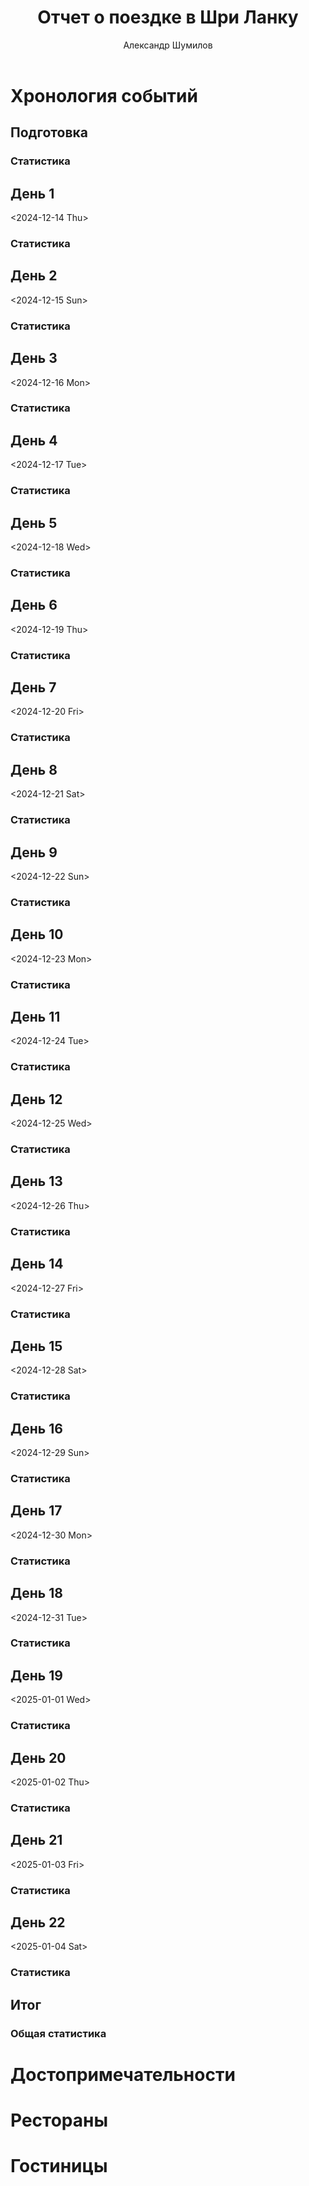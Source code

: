 #+language: ru
#+author: Александр Шумилов
#+title: Отчет о поездке в Шри Ланку
#+options: toc:2 num:nil
#+html_head: <link rel="stylesheet" type="text/css" href="https://gongzhitaao.org/orgcss/org.css"/>
#+html_head_extra: <style> img { width: 100%; } </style>
#+html_head_extra: <style> video { width: 100%; } </style>
#+html_head_extra: <style> pre { background-color: white; } </style>

#+name: distance-values
#+begin_src emacs-lisp :exports none
  (setq distance-values
        '(
          (2024-12-13 . (0 . 0))
          (2024-12-14 . (0 . 0))
          (2024-12-15 . (0 . 0))
          (2024-12-16 . (0 . 0))
          (2024-12-17 . (0 . 0))
          (2024-12-18 . (0 . 0))
          (2024-12-19 . (0 . 0))
          (2024-12-20 . (0 . 0))
          (2024-12-21 . (0 . 0))
          (2024-12-22 . (0 . 0))
          (2024-12-23 . (0 . 0))
          (2024-12-24 . (0 . 0))
          (2024-12-25 . (0 . 0))
          (2024-12-26 . (0 . 0))
          (2024-12-27 . (0 . 0))
          (2024-12-28 . (0 . 0))
          (2024-12-29 . (0 . 0))
          (2024-12-30 . (0 . 0))
          (2024-12-31 . (0 . 0))
          (2025-01-01 . (0 . 0))
          (2025-01-02 . (0 . 0))
          (2025-01-03 . (0 . 0))
          (2025-01-04 . (0 . 0))
          ))
#+end_src

#+name: get-other-date
#+begin_src emacs-lisp :exports none
(defun get-other-date (date delta)
  (intern
   (format-time-string
    "%Y-%m-%d"
    (encode-time
     (decoded-time-add
      (parse-time-string (symbol-name date))
      (make-decoded-time :day delta))))))
#+end_src

#+name: get-next-date
#+begin_src emacs-lisp :noweb yes :exports none
  <<get-other-date>>
  (defun get-next-date (date)
    (get-other-date date 1))
#+end_src

#+name: get-prev-date
#+begin_src emacs-lisp :noweb yes :exports none
  <<get-other-date>>
  (defun get-prev-date (date)
    (get-other-date date -1))
#+end_src

#+name: distances
#+begin_src emacs-lisp :noweb yes :results output :exports results :var values=distance-values :var date='2024-12-15
  <<distance-values>>
  <<get-prev-date>>
  (let* ((walk (cdr (alist-get date values)))
         (prev-date (get-prev-date date))
         (drive (- (car (alist-get date values))
                   (car (alist-get prev-date values)))))
    (princ "Дистанция\n")
    (princ (format "  Авто:   %d км\n" drive))
    (princ (format "  Пешком: %d км" walk)))
#+end_src

#+name: expenses
#+begin_src emacs-lisp :noweb yes :exports none :var date='2024-12-13 :var to-date='none :var total=0
  <<get-next-date>>
  (let ((next-date (if (eq to-date 'none)
                       (get-next-date date)
                     (get-next-date to-date))))
    (shell-command-to-string
     (concat
      "ledger -f report.ledger bal Расходы -X EUR "
      (if (equal total 0)
          "--no-total "
        "-n --balance-format \"%(display_total)\"")
      " -b "
      (symbol-name date)
      " -e "
      (symbol-name next-date))))
#+end_src

* Хронология событий
** Подготовка

*** Статистика

#+call: expenses(date='2024-12-13)

** День 1
<2024-12-14 Thu>

*** Статистика

#+call: distances(date='2024-12-14)

#+call: expenses(date='2024-12-14)

** День 2
<2024-12-15 Sun>

*** Статистика

#+call: distances(date='2024-12-15)

#+call: expenses(date='2024-12-15)

** День 3
<2024-12-16 Mon>

*** Статистика

#+call: distances(date='2024-12-16)

#+call: expenses(date='2024-12-16)

** День 4
<2024-12-17 Tue>

*** Статистика

#+call: distances(date='2024-12-17)

#+call: expenses(date='2024-12-17)

** День 5
<2024-12-18 Wed>

*** Статистика

#+call: distances(date='2024-12-18)

#+call: expenses(date='2024-12-18)

** День 6
<2024-12-19 Thu>

*** Статистика

#+call: distances(date='2024-12-19)

#+call: expenses(date='2024-12-19)

** День 7
<2024-12-20 Fri>

*** Статистика

#+call: distances(date='2024-12-20)

#+call: expenses(date='2024-12-20)

** День 8
<2024-12-21 Sat>

*** Статистика

#+call: distances(date='2024-12-21)

#+call: expenses(date='2024-12-21)

** День 9
<2024-12-22 Sun>

*** Статистика

#+call: distances(date='2024-12-22)

#+call: expenses(date='2024-12-22)

** День 10
<2024-12-23 Mon>

*** Статистика

#+call: distances(date='2024-12-23)

#+call: expenses(date='2024-12-23)

** День 11
<2024-12-24 Tue>

*** Статистика

#+call: distances(date='2024-12-24)

#+call: expenses(date='2024-12-24)

** День 12
<2024-12-25 Wed>

*** Статистика

#+call: distances(date='2024-12-25)

#+call: expenses(date='2024-12-25)

** День 13
<2024-12-26 Thu>

*** Статистика

#+call: distances(date='2024-12-26)

#+call: expenses(date='2024-12-26)

** День 14
<2024-12-27 Fri>

*** Статистика

#+call: distances(date='2024-12-27)

#+call: expenses(date='2024-12-27)

** День 15
<2024-12-28 Sat>

*** Статистика

#+call: distances(date='2024-12-28)

#+call: expenses(date='2024-12-28)

** День 16
<2024-12-29 Sun>

*** Статистика

#+call: distances(date='2024-12-29)

#+call: expenses(date='2024-12-29)

** День 17
<2024-12-30 Mon>

*** Статистика

#+call: distances(date='2024-12-30)

#+call: expenses(date='2024-12-30)

** День 18
<2024-12-31 Tue>

*** Статистика

#+call: distances(date='2024-12-31)

#+call: expenses(date='2024-12-31)

** День 19
<2025-01-01 Wed>

*** Статистика

#+call: distances(date='2025-01-01)

#+call: expenses(date='2025-01-01)

** День 20
<2025-01-02 Thu>

*** Статистика

#+call: distances(date='2025-01-02)

#+call: expenses(date='2025-01-02)

** День 21
<2025-01-03 Fri>

*** Статистика

#+call: distances(date='2025-01-03)

#+call: expenses(date='2025-01-03)

** День 22
<2025-01-04 Sat>

*** Статистика

#+call: distances(date='2025-01-04)

#+call: expenses(date='2025-01-04)

** Итог

*** Общая статистика

#+begin_src emacs-lisp :noweb yes :results output :exports results :var values=distance-values
  (let* ((pairs (mapcar 'cdr values))
         (walks (mapcar 'cdr pairs))
         (drives (mapcar 'car pairs))
        (total-walk (apply '+ walks))
        (total-drive (- (car (last drives)) (car drives))))
    (princ "Дистанция\n")
    (princ (format "  Авто:   %d км\n" total-drive))
    (princ (format "  Пешком: %d км" total-walk)))
#+end_src

#+call: expenses(date='2024-12-14,to-date='2025-01-04)

#+begin_src emacs-lisp :results output :exports results :var expenses=expenses(date='2024-12-13,to-date='2025-01-04,total=1) :var days=21 :var persons=5
  (let ((total (string-to-number (substring expenses 1))))
    (princ (format "Количество дней:            %d\n" days))
    (princ (format "Количество человек:         %d\n" persons))
    (princ (format "Расходы на человека в день: €%s" (/ total (* days persons)))))
#+end_src

* Достопримечательности

* Рестораны

* Гостиницы
